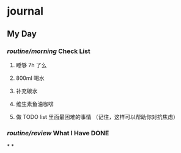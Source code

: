 * journal
:PROPERTIES:
:template: journal
:template-including-parent: false
:END:
** My Day
*** [[routine/morning]] Check List
**** 睡够 7h 了么
**** 800ml 喝水
**** 补充碳水
**** 维生素鱼油咖啡
**** 做 TODO list 里面最困难的事情 （记住，这样可以帮助你对抗焦虑）
*** [[routine/review]] What I Have DONE
*
*